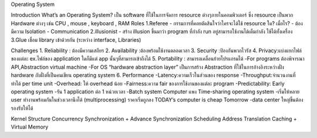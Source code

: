 Operating System

Introduction
What’s an Operating System?
เป็น software ที่ใช้ในการจัดการ resource ต่างๆภายในคอมพิวเตอร์ ซึ่ง resource เป็นพวก Hardware ต่างๆ เช่น CPU , mouse , keyboard , RAM
Roles
1.Referee
- กรรมการที่คอยตัดสินใจว่าใครจะได้ใช้ resource ใด? เมื่อไร?
- ต้องมีความ Isolation
- Communication
2.illusionist
- สร้าง illusion ขึ้นมาว่า program ที่กำลัง run อยู่สามารถใช้งานได้เต็มกำลัง ใช้ได้ทั้งเครื่อง
3.Glue เชื่อม library เข้าด้วยกัน (ระหว่าง interface, Libraries)

Challenges
1.	Reliability : ต้องมีความเสถียร
2.	Availability :ต้องพร้อมใช้งานตลอดเวลา
3.	Security :ป้องกันพวกไวรัส
4.	Privacy:แบ่งแยกไฟล์ของแต่ละ ex.ไฟล์ของ application ใดก็มีแต่ app นั้นๆที่สามารถเข้าถึงได้
5.	Portability : สามารถเคลื่อนย้ายโปรแกรมได้
-For programs ต้องพิจารณา API,Abstraction virtual machine
-For OS “hardware abstraction layer” เป็นการสร้าง Abstraction ที่ใช้ในการอ้างอิงระหว่างฝั่ง hardware กับฝั่งที่เป็นคนเขียน operating system
6.	Performance
-Latency:ความเร็วในส่วนของ response
-Throughput:จำนวนงานที่ทำได้ per time unit
-Overhead: ให้ overhead น้อย
-Fairness:ความ fair ของการใช้งานของแต่ละ program
-Predictability:
Early operating system
-รัน 1 application ต่อ 1 หน่วยเวลา
-Batch system
Computer แพง
Time-sharing operating system
-เริ่มให้หลาย user ทำงานพร้อมกันในช่วงเวลานึงได้ (multiprocessing) ราคาเริ่มถูกลง
TODAY’s computer is cheap
Tomorrow
-data center ใหญ่ขึ้นต้องรองรับให้ได้

Kernel
Structure
Concurrency
Synchronization + Advance Synchronization
Scheduling
Address Translation
Caching + Virtual Memory


